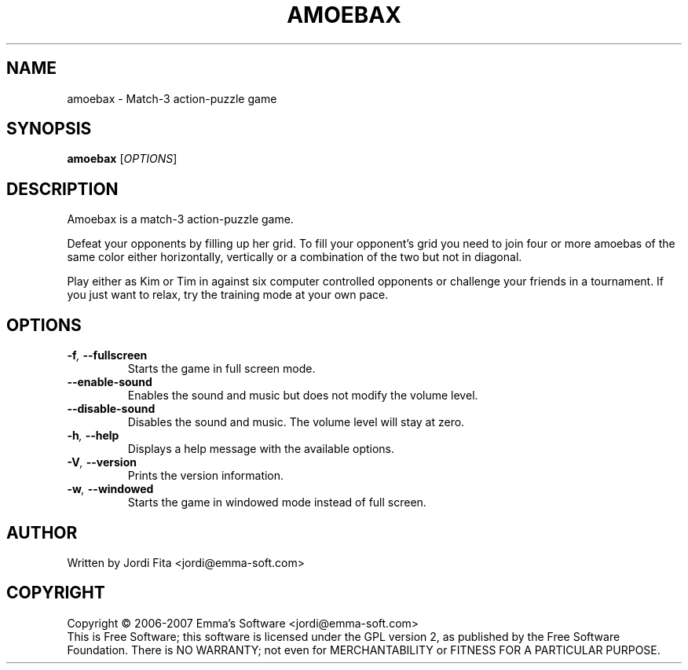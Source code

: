 .\" This program is free software;  you can redistribute it and/or modify
.\" it under the terms of the GNU General Public License as published by
.\" the Free Software Foundation; either version 2 of the License, or
.\" (at your option) any later version.
.\"
.\" This program is distributed in the hop that it will be useful,
.\" but WITHOUT ANY WARRANTY; without even the implied warranty of
.\" MERCHANTABILITY or FITNESS FOR A PARTICULAR PURPOSE.  See the
.\" GNU General Public License for more details.
.\"
.\" You should have received a copy of the GNU General Public License
.\" along with this program; if not, write to the Free Software
.\" Foundation, Inc., 51 Franklin Street, Fifth Floor, Boston, MA  02110-1301  USA
.
.TH AMOEBAX 6 "2007" "amoebax" "Amoebax"
.
.SH NAME
amoebax \- Match-3 action-puzzle game
.
.SH SYNOPSIS
.
.B amoebax
[\fIOPTIONS\fR]
.
.SH DESCRIPTION
.
Amoebax is a match-3 action-puzzle game.

Defeat your opponents by filling up her grid.  To fill your opponent's
grid you need to join four or more amoebas of the same color either
horizontally, vertically or a combination of the two but not in diagonal.

Play either as Kim or Tim in against six computer controlled opponents or
challenge your friends in a tournament.  If you just want to relax, try
the training mode at your own pace.
.
.SH OPTIONS
.
.TP
.
.BI -f ", " --fullscreen
Starts the game in full screen mode.
.TP
.BI --enable-sound
Enables the sound and music but does not modify the volume level.
.TP
.BI --disable-sound
Disables the sound and music.  The volume level will stay at zero.
.TP
.BI -h ", " --help
Displays a help message with the available options.
.TP
.BI -V ", " --version
Prints the version information.
.TP
.BI -w ", " --windowed
Starts the game in windowed mode instead of full screen.
.
.SH AUTHOR
Written by Jordi Fita <jordi@emma-soft.com>
.
.SH COPYRIGHT
.
Copyright \(co 2006-2007 Emma's Software <jordi@emma-soft.com>
.br
This is Free Software; this software is licensed under the GPL version 2, as published by the Free Software Foundation.
There is NO WARRANTY; not even for MERCHANTABILITY or FITNESS FOR A PARTICULAR PURPOSE.

